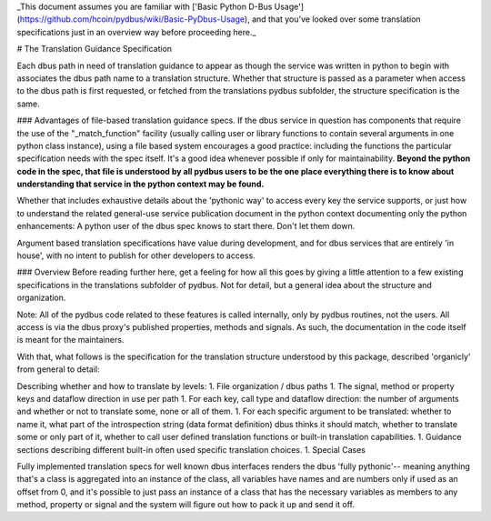 _This document assumes you are familiar with ['Basic Python D-Bus Usage'](https://github.com/hcoin/pydbus/wiki/Basic-PyDbus-Usage), and that you've looked over some translation specifications just in an overview way before proceeding here._

# The Translation Guidance Specification

Each dbus path in need of translation guidance to appear as though the service was written in python to begin with associates the dbus path name to a translation structure.  Whether that structure is passed as a parameter when access to the dbus path is first requested, or fetched from the translations pydbus subfolder, the structure specification is the same. 

### Advantages of file-based translation guidance specs.
If the dbus service in question has components that require the use of the "_match_function" facility (usually calling user or library functions to contain several arguments in one python class instance), using a file based system encourages a good practice: including the functions the particular specification needs with the spec itself.  It's a good idea whenever possible if only for maintainability.  **Beyond the python code in the spec, that file is understood by all pydbus users to be the one place everything there is to know about understanding that service in the python context may be found.** 

Whether that includes exhaustive details about the 'pythonic way' to access every key the service supports, or just how to understand the related general-use service publication document in the python context documenting only the python enhancements: A python user of the dbus spec knows to start there.  Don't let them down.

Argument based translation specifications have value during development, and for dbus services that are entirely 'in house', with no intent to publish for other developers to access.

### Overview
Before reading further here, get a feeling for how all this goes by giving a little attention to a few existing specifications in the translations subfolder of pydbus.  Not for detail, but a general idea about the structure and organization.

Note: All of the pydbus code related to these features is called internally,
only by pydbus routines, not the users. All access is via the dbus proxy's published properties, methods and signals.
As such, the documentation in
the code itself is meant for the maintainers.

With that, what follows is the specification for the translation structure
understood by this package, described 'organicly' from general to detail:

Describing whether and how to translate by levels:
1. File organization / dbus paths
1. The signal, method or property keys and dataflow direction in use per path
1. For each key, call type and dataflow direction: the number of arguments and whether or not to translate some, none or all of them.
1. For each specific argument to be translated: whether to name it, what part of the introspection string (data format definition) dbus thinks it should match, whether to translate some or only part of it, whether to call user defined translation functions or built-in translation capabilities.
1. Guidance sections describing different built-in often used specific translation choices.
1. Special Cases


Fully implemented translation specs for well known dbus interfaces
renders the dbus 'fully pythonic'-- meaning anything that's a class
is aggregated into an instance of the class, all variables have names
and are numbers only if used as an offset from 0, and it's possible
to just pass an instance of a class that has the necessary variables
as members to any method, property or signal and the system will
figure out how to pack it up and send it off.
